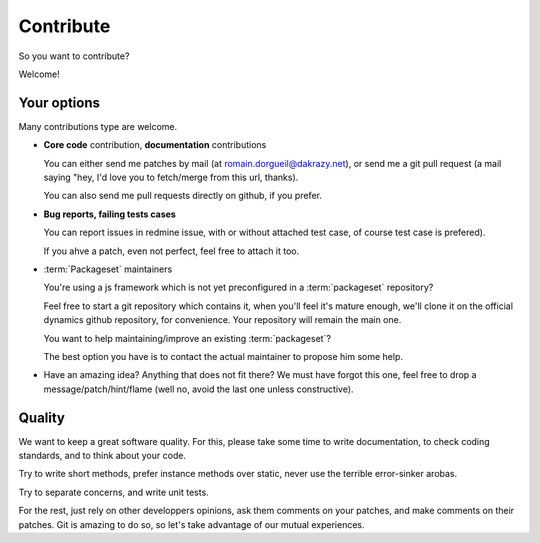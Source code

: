Contribute
==========

So you want to contribute?

Welcome!

Your options
::::::::::::

Many contributions type are welcome.

* **Core code** contribution, **documentation** contributions

  You can either send me patches by mail (at romain.dorgueil@dakrazy.net), or
  send me a git pull request (a mail saying "hey, I'd love you to fetch/merge
  from this url, thanks).

  You can also send me pull requests directly on github, if you prefer.

* **Bug reports, failing tests cases**

  You can report issues in redmine issue, with or without attached test case,
  of course test case is prefered).

  If you ahve a patch, even not perfect, feel free to attach it too.

* :term:`Packageset` maintainers

  You're using a js framework which is not yet preconfigured in a
  :term:`packageset` repository?

  Feel free to start a git repository which contains it, when you'll feel it's
  mature enough, we'll clone it on the official dynamics github repository, for
  convenience. Your repository will remain the main one.

  You want to help maintaining/improve an existing :term:`packageset`?

  The best option you have is to contact the actual maintainer to propose him
  some help.

* Have an amazing idea? Anything that does not fit there? We must have forgot
  this one, feel free to drop a message/patch/hint/flame (well no, avoid the
  last one unless constructive).

Quality
:::::::

We want to keep a great software quality. For this, please take some time to
write documentation, to check coding standards, and to think about your code.

Try to write short methods, prefer instance methods over static, never use the
terrible error-sinker arobas.

Try to separate concerns, and write unit tests.

For the rest, just rely on other developpers opinions, ask them comments on
your patches, and make comments on their patches. Git is amazing to do so, so
let's take advantage of our mutual experiences.


